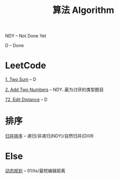 #+TITLE: 算法 Algorithm

NDY -- Not Done Yet

D -- Done

* LeetCode
  [[https://leetcode.com/problems/two-sum/description/][1. Two Sum]] -- D

  [[https://leetcode.com/problems/add-two-numbers/solution/#][2. Add Two Numbers]] -- NDY..最为讨厌的类型题目

  [[https://leetcode.com/problems/edit-distance/description/][72. Edit Distance]] -- D
* 排序
  [[file:归并排序.org][归并排序]] -- 递归/非递归(NDY)/自然归并(D)09
  
* Else
  [[file:动态规划.org][动态规划]] -- 01/lis/最短编辑距离

  


